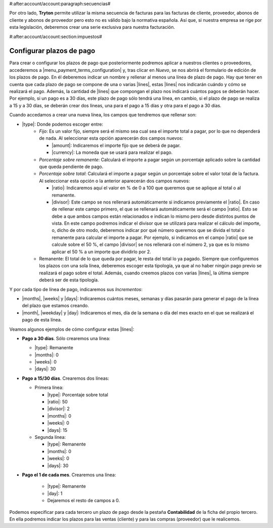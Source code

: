 #:after:account/account:paragraph:secuencias#

Por otro lado, **Tryton** permite utilizar la misma secuencia de facturas para
las facturas de cliente, proveedor, abonos de cliente y abonos de proveedor
pero esto no es válido bajo la normativa española. Así que, si nuestra empresa
se rige por esta legislación, deberemos crear una serie exclusiva para nuestra
facturación.


#:after:account/account:section:impuestos#

.. _configurar-plazos:

Configurar plazos de pago
-------------------------

Para crear o configurar los plazos de pago que posteriormente podremos aplicar
a nuestros clientes o proveedores, accederemos a
|menu_payment_terms_configuration| y, tras clicar en *Nuevo*, se nos abrirá el
formulario de edición de los plazos de pago. En él deberemos
indicar un nombre y rellenar al menos una línea de plazo de pago. Hay que tener
en cuenta que cada plazo de pago se compone de una o varias |lines|, estas
|lines| nos indicarán cuándo y cómo se realizará el pago. Además, la cantidad
de |lines| que compongan el plazo nos indicará cuántos pagos se deberán hacer.
Por ejemplo, si un pago es a 30 días, este plazo de pago sólo tendrá una
línea, en cambio, si el plazo de pago se realiza a 15 y a 30 días, se deberán
crear dos líneas, una para el pago a 15 días y otra para el pago a 30 días.

Cuando accedamos a crear una nueva línea, los campos que tendremos que
rellenar son:

* |type|: Donde podemos escoger entre:
    * *Fijo*: Es un valor fijo, siempre será el mismo sea cual sea el importe
      total a pagar, por lo que no dependerá de nada. Al seleccionar esta
      opción aparecerán dos campos nuevos:

      * |amount|: Indicaremos el importe fijo que se deberá de pagar.
      * |currency|: La moneda que se usará para realizar el pago.

    * *Porcentaje sobre remanente*: Calculará el importe a pagar según un
      porcentaje aplicado sobre la cantidad que queda pendiente de pago.
    * *Porcentaje sobre total*: Calculará el importe a pagar según un
      porcentaje sobre el valor total de la factura. Al seleccionar esta opción
      o la anterior aparecerán dos campos nuevos:

      * |ratio|: Indicaremos aquí el valor en % de 0 a 100 que
        queremos que se aplique al total o al remanente.
      * |divisor|: Este campo se nos rellenará automáticamente si
        indicamos previamente el |ratio|. En caso de rellenar este
        campo primero, el que se rellenará automáticamente será el campo
        |ratio|. Esto se debe a que ambos campos están relacionados e
        indican lo mismo pero desde distintos puntos de vista. En este
        campo podremos indicar el divisor que se utilizará para realizar
        el cálculo del importe, o, dicho de otro modo, deberemos indicar
        por qué número queremos que se divida el total o remanente para
        calcular el importe a pagar. Por ejemplo, si indicamos en el campo
        |ratio| que se calcule sobre el 50 %, el campo |divisor| se
        nos rellenará con el número 2, ya que es lo mismo aplicar el 50 %
        a un importe que dividirlo por 2.

    * Remanente: El total de lo que queda por pagar, le resta del total lo ya
      pagado. Siempre que configuremos los plazos con una sola línea, deberemos
      escoger esta tipología, ya que al no haber ningún pago previo se realizará
      el pago sobre el total. Además, cuando creemos plazos con varias |lines|,
      la última siempre deberá ser de esta tipología.

Y por cada tipo de línea de pago, indicaremos sus *Incrementos*:

* |months|, |weeks| y |days|: Indicaremos cuántos meses, semanas y días pasarán
  para generar el pago de la línea del plazo que estamos creando.
* |month|, |weekday| y |day|: Indicaremos el mes, día de la semana o día del
  mes exacto en el que se realizará el pago de esta línea.

Veamos algunos ejemplos de cómo configurar estas |lines|:

* **Pago a 30 días**. Sólo crearemos una línea:

  * |type|: Remanente
  * |months|: 0
  * |weeks|: 0
  * |days|: 30

* **Pago a 15/30 días**. Crearemos dos líneas:

  * Primera línea:

    * |type|: Porcentaje sobre total
    * |ratio|: 50
    * |divisor|: 2
    * |months|: 0
    * |weeks|: 0
    * |days|: 15

  * Segunda línea:

    * |type|: Remanente
    * |months|: 0
    * |weeks|: 0
    * |days|: 30

* **Pago el 1 de cada mes**. Crearemos una línea:

    * |type|: Remanente
    * |day|: 1
    * Dejaremos el resto de campos a 0.

Podemos especificar para cada tercero un plazo de pago desde la pestaña
**Contabilidad** de la ficha del propio tercero. En ella podremos indicar los
plazos para las ventas (cliente) y para las compras (proveedor) que le
realicemos.


.. |menu_payment_terms_configuration| tryref:: account_invoice.menu_payment_terms_configuration/complete_name
.. |lines| field:: account.invoice.payment_term/lines
.. |type| field:: account.invoice.payment_term.line/type
.. |amount| field:: account.invoice.payment_term.line/amount
.. |currency| field:: account.invoice.payment_term.line/currency
.. |ratio| field:: account.invoice.payment_term.line/ratio
.. |divisor| field:: account.invoice.payment_term.line/divisor
.. |months| field:: account.invoice.payment_term.line.relativedelta/months
.. |weeks| field:: account.invoice.payment_term.line.relativedelta/weeks
.. |days| field:: account.invoice.payment_term.line.relativedelta/days
.. |month| field:: account.invoice.payment_term.line.relativedelta/month
.. |weekday| field:: account.invoice.payment_term.line.relativedelta/weekday
.. |day| field:: account.invoice.payment_term.line.relativedelta/day
